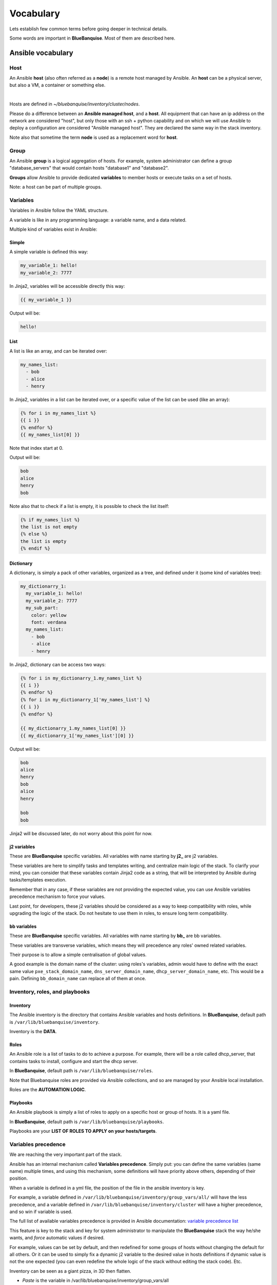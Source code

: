 ==========
Vocabulary
==========

Lets establish few common terms before going deeper in technical details.

Some words are important in **BlueBanquise**. Most of them are described here.

Ansible vocabulary
==================

Host
----

An Ansible **host** (also often referred as a **node**) is a remote host managed
by Ansible. An **host** can be a physical server, but also a VM, a container or
something else.

.. image:: images/nodes/hosts_example.svg
   :align: center

|

Hosts are defined in *~/bluebanquise/inventory/cluster/nodes*.

Please do a difference between an **Ansible managed host**, and a **host**.
All equipment that can have an ip address on the network are considered "host",
but only those with an ssh + python capability and on which we will use Ansible
to deploy a configuration are considered "Ansible managed host".
They are declared the same way in the stack inventory.

Note also that sometime the term **node** is used as a replacement word for **host**.

Group
-----

An Ansible **group** is a logical aggregation of hosts.
For example, system administrator can define a group "database_servers" that
would contain hosts "database1" and "database2".

**Groups** allow Ansible to provide dedicated **variables** to member hosts or
execute tasks on a set of hosts.

Note: a host can be part of multiple groups.

Variables
---------

Variables in Ansible follow the YAML structure.

A variable is like in any programming language: a variable name, and a data
related.

Multiple kind of variables exist in Ansible:

Simple
^^^^^^

A simple variable is defined this way:

.. code-block:: yaml

  my_variable_1: hello!
  my_variable_2: 7777

In Jinja2, variables will be accessible directly this way:

.. code-block:: text

  {{ my_variable_1 }}

Output will be:

.. code-block:: text

  hello!

List
^^^^

A list is like an array, and can be iterated over:

.. code-block:: yaml

  my_names_list:
    - bob
    - alice
    - henry

In Jinja2, variables in a list can be iterated over, or a specific value of the
list can be used (like an array):

.. code-block:: text

  {% for i in my_names_list %}
  {{ i }}
  {% endfor %}
  {{ my_names_list[0] }}

Note that index start at 0.

Output will be:

.. code-block:: text

  bob
  alice
  henry
  bob

Note also that to check if a list is empty,
it is possible to check the list itself:

.. code-block:: text

  {% if my_names_list %}
  the list is not empty
  {% else %}
  the list is empty
  {% endif %}

Dictionary
^^^^^^^^^^^

A dictionary, is simply a pack of other variables, organized as a tree, and
defined under it (some kind of variables tree):

.. code-block:: yaml

  my_dictionarry_1:
    my_variable_1: hello!
    my_variable_2: 7777
    my_sub_part:
      color: yellow
      font: verdana
    my_names_list:
      - bob
      - alice
      - henry

In Jinja2, dictionary can be access two ways:

.. code-block:: text

  {% for i in my_dictionarry_1.my_names_list %}
  {{ i }}
  {% endfor %}
  {% for i in my_dictionarry_1['my_names_list'] %}
  {{ i }}
  {% endfor %}

  {{ my_dictionarry_1.my_names_list[0] }}
  {{ my_dictionarry_1['my_names_list'][0] }}


Output will be:

.. code-block:: text

  bob
  alice
  henry
  bob
  alice
  henry

  bob
  bob


Jinja2 will be discussed later, do not worry about this point for now.

j2 variables
^^^^^^^^^^^^

These are **BlueBanquise** specific variables.
All variables with name starting by **j2_** are j2 variables.

These variables are here to simplify tasks and templates writing, and centralize
main logic of the stack.
To clarify your mind, you can consider that these variables contain Jinja2 code
as a string, that will be interpreted by Ansible during tasks/templates
execution.

Remember that in any case, if these variables are not providing the expected
value, you can use Ansible variables precedence mechanism to force your values.

Last point, for developers, these j2 variables should be considered as a way to
keep compatibility with roles, while upgrading the logic of the stack. Do not
hesitate to use them in roles, to ensure long term compatibility.

bb variables
^^^^^^^^^^^^

These are **BlueBanquise** specific variables.
All variables with name starting by **bb_** are bb variables.

These variables are transverse variables, which means they will precedence any roles' owned related variables.

Their purpose is to allow a simple centralisation of global values.

A good example is the domain name of the cluster: using roles's variables,
admin would have to define with the exact same value ``pxe_stack_domain_name``,
``dns_server_domain_name``, ``dhcp_server_domain_name``, etc. This would be a pain.
Defining ``bb_domain_name`` can replace all of them at once.

Inventory, roles, and playbooks
-------------------------------

Inventory
^^^^^^^^^

The Ansible inventory is the directory that contains Ansible variables and hosts
definitions. In **BlueBanquise**, default path is ``/var/lib/bluebanquise/inventory``.

Inventory is the **DATA**.

Roles
^^^^^

An Ansible role is a list of tasks to do to achieve a purpose.
For example, there will be a role called dhcp_server, that contains tasks to
install, configure and start the dhcp server.

In **BlueBanquise**, default path is ``/var/lib/bluebanquise/roles``.

Note that Bluebanquise roles are provided via Ansible collections,
and so are managed by your Ansible local installation.

Roles are the **AUTOMATION LOGIC**.

Playbooks
^^^^^^^^^

An Ansible playbook is simply a list of roles to apply on a specific host or
group of hosts. It is a yaml file.

In **BlueBanquise**, default path is ``/var/lib/bluebanquise/playbooks``.

Playbooks are your **LIST OF ROLES TO APPLY on your hosts/targets**.

Variables precedence
--------------------

We are reaching the very important part of the stack.

Ansible has an internal mechanism called **Variables precedence**.
Simply put: you can define the same variables (same name) multiple times, and
using this mechanism, some definitions will have priority above others,
depending of their position.

When a variable is defined in a yml file, the position of the file in the
ansible inventory is key.

For example, a variable defined in ``/var/lib/bluebanquise/inventory/group_vars/all/``
will have the less precedence, and a variable defined in
``/var/lib/bluebanquise/inventory/cluster`` will have a higher precedence, and so win if
variable is used.

The full list of available variables precedence is provided in Ansible
documentation:
`variable precedence list <https://docs.ansible.com/ansible/latest/user_guide/playbooks_variables.html#variable-precedence-where-should-i-put-a-variable>`_

This feature is key to the stack and key for system administrator to manipulate
the **BlueBanquise** stack the way he/she wants, and *force* automatic
values if desired.

For example, values can be set by default, and then redefined for some groups of
hosts without changing the default for all others.
Or it can be used to simply fix a dynamic j2 variable to the desired value in
hosts definitions if dynamic value is not the one expected (you can even
redefine the whole logic of the stack without editing the stack code). Etc.

Inventory can be seen as a giant pizza, in 3D then flatten.

* *Paste* is the variable in /var/lib/bluebanquise/inventory/group_vars/all
* Then *large ingredients* comes from /var/lib/bluebanquise/inventory/group_vars/equipment_myequipment
* Then *small ingredients* above are the /var/lib/bluebanquise/inventory/cluster/nodes/
* And *pepper and tomatoes* (last layer) is the extra-vars at call.

.. image:: images/pizza_example.svg

I like pizza...

Jinja2
------

Jinja2 is the templating language used by Ansible to render templates in roles.
It is heavily used in the stack, and learning Jinja2 will often be needed to
create custom roles.
(But Jinja2 is simple if you are use to code or especially script with bash).

Full documentation is available in a "single page":
`Jinja2 template designer <https://jinja.palletsprojects.com/en/2.10.x/templates/>`_

Stack vocabulary
================

Icebergs
--------

Icebergs are logical (and often physical) isolation of ethernet management
networks. Most of the time, icebergs are used to:

* Spread load over multiple managements servers (for very large clusters). Icebergs are also often called "islands" in these cases.
* Secure cluster by dividing specific usages, to prevent compromised system to access all the network.

One Iceberg is composed of one or multiple managements servers, **in charge of
the same pool of nodes**.

**BlueBanquise** support many kinds of configurations, but most common are:

Equipment profiles
------------------

In **BlueBanquise**, nodes are, in normal time, part of a at least 3 key Ansible groups.

* 1 **function group**, that defines the purpose of the node. These groups are always prefixed by ``fn_``. For example: ``fn_worker``.
* 1 **hardware group**, that defines the hardware used for the node. These groups are always prefixed by ``hw_``. For example: ``hw_supermicro_X10DRT``.
* 1 **os group**, that defines the os used for the node. These groups are always prefixed by ``os_``. For example: ``os_ubuntu_22.04``.

The conjunction of 3 of these groups (one of each) creates an **equipment profile**.

For example:

* host ``A`` is part of the following groups: ``['fn_management', 'hw_X2', 'os_debian_12']``
* host ``B`` is part of the following groups: ``['fn_worker', 'hw_X1', 'os_debian_12']``
* host ``C`` is part of the following groups: ``['fn_worker', 'hw_X1', 'os_debian_12']``

This configuration has 2 equipment profiles: ``fn_management_on_hw_X2_with_os_debian_12`` and ``fn_worker_on_hw_X1_with_os_debian_12``.

.. image:: images/groups_ep.svg
   :align: center

These groups are used to provide to hosts dedicated parameters
(this includes hosts operating system parameters, kernel parameters,
partitioning, etc.), and other variables if needed like dedicated
authentication parameters.

These are key groups of the stack.

.. image:: images/ep_hard.svg
   :align: center

|


**It is important** to note that hardware groups variables start with prefix ``hw_`` and os groups variables start with prefix ``os_``
and that these variables **MUST NEVER** be used at an upper level than group_vars in variables precedence.
You can however, use them at group_vars/all level, if you consider that a specific variable should be shared by all groups.

For now, just keep in mind these variables exist. These will be discussed later.
